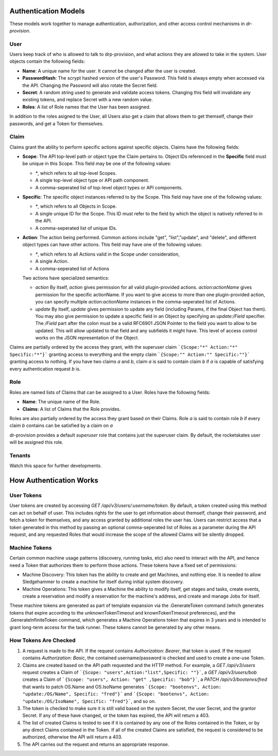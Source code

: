 .. Copyright (c) 2017 RackN Inc.
.. Licensed under the Apache License, Version 2.0 (the "License");
.. Digital Rebar Provision documentation under Digital Rebar master license
.. index::
  pair: Digital Rebar Provision; Auth Models

Authentication Models
<<<<<<<<<<<<<<<<<<<<<

These models work together to manage authentication, authorization,
and other access control mechanisms in *dr-provision*.

.. _rs_data_user:

User
----

Users keep track of who is allowed to talk to drp-provision, and what
actions they are allowed to take in the system.  User objects contain the
following fields:

- **Name**: A unique name for the user.  It cannot be changed after the
  user is created.
- **PasswordHash**: The scrypt hashed version of the user's Password.  This
  field is always empty when accessed via the API.  Changing the Password
  will also rotate the Secret field.
- **Secret**: A random string used to generate and validate access
  tokens.  Changing this field will invalidate any existing tokens,
  and replace Secret with a new random value.
- **Roles**: A list of Role names that the User has been assigned.

In addition to the roles asigned to the User, all Users also get a
claim that allows them to get themself, change their passwords, and
get a Token for themselves.

.. _rs_data_claim:

Claim
-----

Claims grant the ability to perform specific actions against specific
objects.  Claims have the following fields:

- **Scope**: The API top-level path or object type the Claim pertains
  to.  Object IDs referenced in the **Specific** field must be unique
  in this Scope.  This field may be one of the following values:

  - `*`, which refers to all top-level Scopes.

  - A single top-level object type or API path component.

  - A comma-seperated list of top-level object types or API components.

- **Specific**: The specific object instances referred to by the
  Scope.  This field may have one of the following values:

  - `*`, which refers to all Objects in Scope.

  - A single unique ID for the Scope.  This ID must refer to the field
    by which the object is natively referred to in the API.

  - A comma-seperated list of unique IDs.

- **Action**: The action being performed.  Common actions include
  "get", "list","update", and "delete", and different object types can
  have other actions.  This field may have one of the following values:

  - `*`, which refers to all Actions valid in the Scope under consideration,

  - A single Action.

  - A comma-seperated list of Actions

  Two actions have specialized semantics:

  - `action` By itself, `action` gives permission for all valid
    plugin-provided actions.  `action:actionName` gives permission for
    the specific actionName.  If you want to give access to more than
    one plugin-provided action, you can specify multiple
    `action:actionName` instances in the comma-seperated list of
    Actions.

  - `update` By itself, `update` gives permission to update any field
    (including Params, if the final Object has them).  You may also
    give permission to update a specific field in an Object by
    specifying an `update:/Field` specifier.  The `/Field` part after
    the colon must be a valid RFC6901 JSON Pointer to the field you
    want to allow to be updated.  This will allow updated to that
    field and any subfields it might have.  This level of access
    control works on the JSON representation of the Object.

Claims are partially ordered by the access they grant, with the
superuser claim ```{Scope:"*" Action:"*" Specific:"*"}``` granting
access to everything and the empty claim ```{Scope:"" Action:""
Specific:""}``` granting access to nothing.  If you have two claims
`a` and `b`, claim `a` is said to contain claim `b` if `a` is capable
of satisfying every authentication request `b` is.


Role
----

Roles are named lists of Claims that can be assigned to a User.  Roles
have the following fields:

- **Name**: The unique name of the Role.

- **Claims**: A list of Claims that the Role provides.

Roles are also partially ordered by the access they grant based on
their Claims.  Role `a` is said to contain role `b` if every claim `b`
contains can be satisfied by a claim on `a`

dr-provision provides a default `superuser` role that contains just
the superuser claim.  By default, the rocketskates user will be
assigned this role.


Tenants
-------

Watch this space for further developments.

How Authentication Works
<<<<<<<<<<<<<<<<<<<<<<<<

User Tokens
-----------

User tokens are created by accessing `GET
/api/v3/users/:username/token`. By default, a token created using this
method can act on behalf of user. This includes rights for the user to
get information about themself, change their password, and fetch a
token for themselves, and any access granted by additional roles the
user has.  Users can restrict access that a token generated in this
method by passing an optional comma-seperated list of Roles as a
parameter during the API request, and any requested Roles that would
increase the scope of the allowed Claims will be silently dropped.

Machine Tokens
--------------

Certain common machine usage patterns (discovery, running tasks, etc)
also need to interact with the API, and hence need a Token that
authorizes them to perform those actions.  These tokens have a fixed
set of permissions:

- Machine Discovery: This token has the ability to create and get
  Machines, and nothing else.  It is needed to allow Sledgehammer to
  create a machine for itself during initial system discovery.

- Machine Operations: This token gives a Machine the ability to modify
  itself, get stages and tasks, create events, create a reservation
  and modify a reservation for the machine's address, and create and
  manage Jobs for itself.

These machine tokens are generated as part of template expansion via
the .GenerateToken command (which generates tokens that expire
according to the unknownTokenTimeout and knownTokenTimeout
preferences), and the .GenerateInfiniteToken command, which generates
a Machine Operations token that expires in 3 years and is intended to
grant long-term access for the task runner.  These tokens cannot be
generated by any other means.

How Tokens Are Checked
----------------------

1. A request is made to the API. If the request contains
   `Authorization: Bearer`, that token is used.  If the request
   contains `Authorization: Basic`, the contained username/password is
   checked and used to create a one-use Token.

2. Claims are created based on the API path requested and the HTTP
   method.  For example, a `GET /api/v3/users` request creates a Claim
   of ```{Scope: "users",Action:"list",Specific: ""}```, a `GET
   /api/v3/users/bob` creates a Claim of ```{Scope: "users", Action:
   "get" ,Specific: "bob"}```, a `PATCH /api/v3/bootenvs/fred` that
   wants to patch OS.Name and OS.IsoName generates ```{Scope:
   "bootenvs", Action: "update:/OS/Name", Specific: "fred"}``` and
   ```{Scope: "bootenvs", Action: "update:/OS/IsoName", Specific:
   "fred"}```, and so on.

3. The token is checked to make sure it is still valid based on the
   system Secret, the user Secret, and the grantor Secret. If any of
   these have changed, or the token has expired, the API will return
   a 403.

4. The list of created Claims is tested to see if it is contained by
   any one of the Roles contained in the Token, or by any direct
   Claims contained in the Token.  If all of the created Claims are
   satisfied, the request is considered to be authorized, otherwise
   the API will return a 403.

5. The API carries out the request and returns an appropriate
   response.
